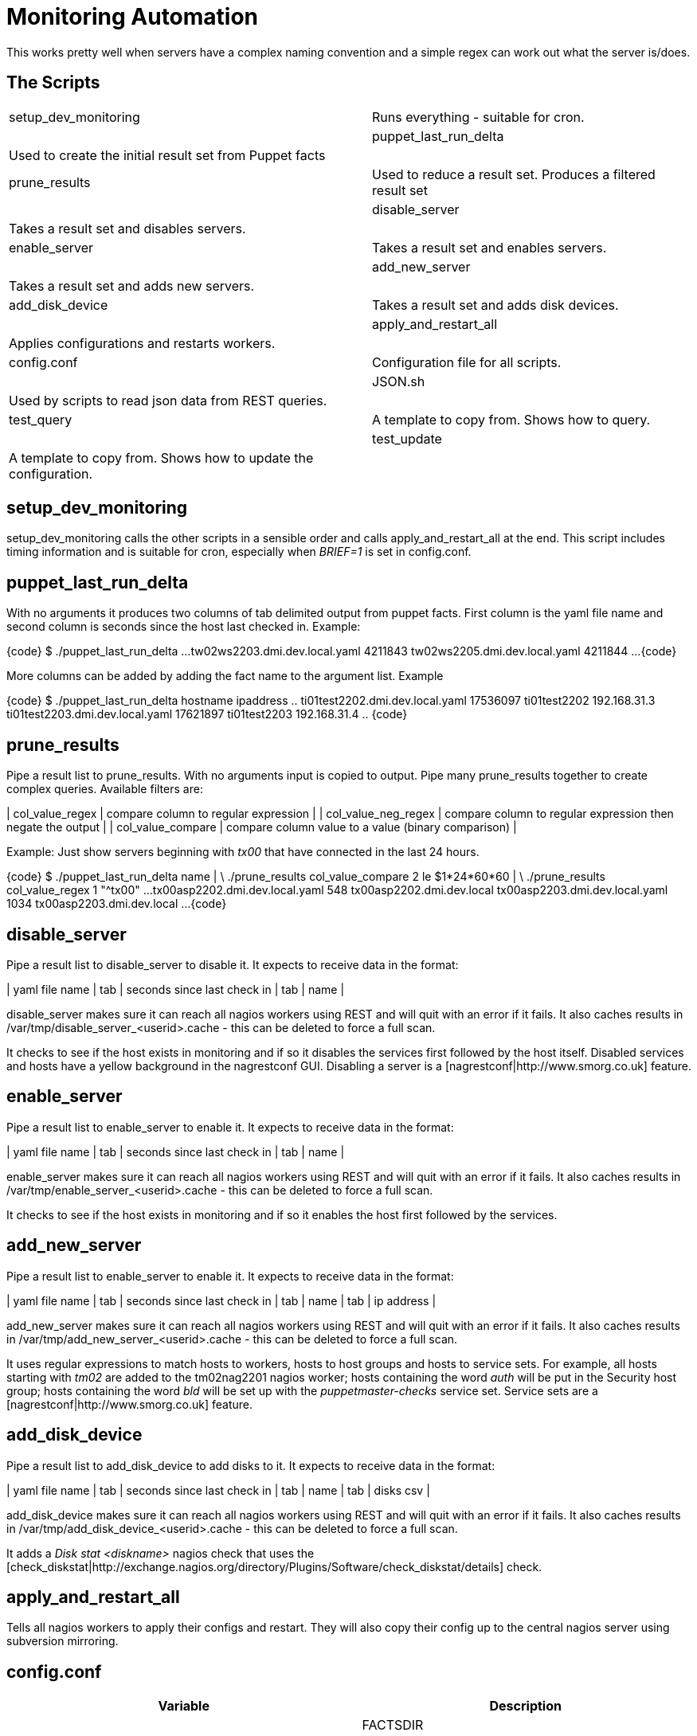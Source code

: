 Monitoring Automation
=====================

This works pretty well when servers have a complex naming convention and a simple regex can work out what the server is/does.

The Scripts
-----------

[cols="<,<",frame="topbot",options="autowidth"]
|====
| setup_dev_monitoring | Runs everything - suitable for cron. |
| puppet_last_run_delta | Used to create the initial result set from Puppet facts |
| prune_results | Used to reduce a result set. Produces a filtered result set |
| disable_server | Takes a result set and disables servers. |
| enable_server | Takes a result set and enables servers. |
| add_new_server | Takes a result set and adds new servers. |
| add_disk_device | Takes a result set and adds disk devices. |
| apply_and_restart_all | Applies configurations and restarts workers. |
| config.conf | Configuration file for all scripts. |
| JSON.sh | Used by scripts to read json data from REST queries. |
| test_query | A template to copy from. Shows how to query. |
| test_update | A template to copy from. Shows how to update the configuration. |
|====

setup_dev_monitoring
--------------------

setup_dev_monitoring calls the other scripts in a sensible order and calls apply_and_restart_all at the end. This script includes timing information and is suitable for cron, especially when 'BRIEF=1' is set in config.conf.

puppet_last_run_delta
---------------------

With no arguments it produces two columns of tab delimited output from puppet facts. First column is the yaml file name and second column is seconds since the host last checked in. Example:

{code}
$ ./puppet_last_run_delta
...
tw02ws2203.dmi.dev.local.yaml  4211843
tw02ws2205.dmi.dev.local.yaml  4211844
...
{code}

More columns can be added by adding the fact name to the argument list. Example

{code}
$ ./puppet_last_run_delta hostname ipaddress
..
ti01test2202.dmi.dev.local.yaml 17536097        ti01test2202   192.168.31.3
ti01test2203.dmi.dev.local.yaml 17621897        ti01test2203   192.168.31.4
..
{code}

prune_results
-------------

Pipe a result list to prune_results. With no arguments input is copied to output. Pipe many prune_results together to create complex queries. Available filters are:

| col_value_regex | compare column to regular expression |
| col_value_neg_regex | compare column to regular expression then negate the output |
| col_value_compare | compare column value to a value (binary comparison) |

Example: Just show servers beginning with 'tx00' that have connected in the last 24 hours.

{code}
$ ./puppet_last_run_delta name | \
     ./prune_results col_value_compare 2 le $((1*24*60*60)) | \
     ./prune_results col_value_regex 1 "^tx00"
...
tx00asp2202.dmi.dev.local.yaml  548     tx00asp2202.dmi.dev.local
tx00asp2203.dmi.dev.local.yaml  1034    tx00asp2203.dmi.dev.local
...
{code}

disable_server
--------------

Pipe a result list to disable_server to disable it. It expects to receive data in the format:

| yaml file name | tab | seconds since last check in | tab | name |

disable_server makes sure it can reach all nagios workers using REST and will quit with an error if it fails. It also caches results in /var/tmp/disable_server_<userid>.cache - this can be deleted to force a full scan.

It checks to see if the host exists in monitoring and if so it disables the services first followed by the host itself. Disabled services and hosts have a yellow background in the nagrestconf GUI. Disabling a server is a [nagrestconf|http://www.smorg.co.uk] feature.

enable_server
-------------

Pipe a result list to enable_server to enable it. It expects to receive data in the format:

| yaml file name | tab | seconds since last check in | tab | name |

enable_server makes sure it can reach all nagios workers using REST and will quit with an error if it fails. It also caches results in /var/tmp/enable_server_<userid>.cache - this can be deleted to force a full scan.

It checks to see if the host exists in monitoring and if so it enables the host first followed by the services.

add_new_server
--------------

Pipe a result list to enable_server to enable it. It expects to receive data in the format:

| yaml file name | tab | seconds since last check in | tab | name | tab | ip address |

add_new_server makes sure it can reach all nagios workers using REST and will quit with an error if it fails. It also caches results in /var/tmp/add_new_server_<userid>.cache - this can be deleted to force a full scan.

It uses regular expressions to match hosts to workers, hosts to host groups and hosts to service sets. For example, all hosts starting with 'tm02' are added to the tm02nag2201 nagios worker; hosts containing the word 'auth' will be put in the Security host group; hosts containing the word 'bld' will be set up with the 'puppetmaster-checks' service set. Service sets are a [nagrestconf|http://www.smorg.co.uk] feature.

add_disk_device
---------------

Pipe a result list to add_disk_device to add disks to it. It expects to receive data in the format:

| yaml file name | tab | seconds since last check in | tab | name | tab | disks csv |

add_disk_device makes sure it can reach all nagios workers using REST and will quit with an error if it fails. It also caches results in /var/tmp/add_disk_device_<userid>.cache - this can be deleted to force a full scan.

It adds a 'Disk stat <diskname>' nagios check that uses the [check_diskstat|http://exchange.nagios.org/directory/Plugins/Software/check_diskstat/details] check.

apply_and_restart_all
---------------------

Tells all nagios workers to apply their configs and restart. They will also copy their config up to the central nagios server using subversion mirroring.

config.conf
-----------

[cols="<,<",frame="topbot",options="header,autowidth"]
|====
| Variable | Description |
| FACTSDIR | Location of Puppet's yaml facts directory. |
| JSON | File location of the JSON.sh script |
| OPTS | Curl extra options |
| LOC | List of nagios workers. Format: LOC="IP,folder \[IP,folder \]..." |
| STRIPDOM | Only use the hostname in REST 'name' parameters. |
| BRIEF | Brief output - better for cron. |
| ADD_CACHEFILE | file location for add_disk_device cache file |
| DS_CACHEFILE | file location for disable_server cache file |
| ES_CACHEFILE | file location for enable_server cache file |
| ANS_CACHEFILE | file location for add_new_server cache file |
| SRVR_REGX | Regex telling which nagrestconf server to add hosts to. Format "server regex". |
| HOSTGRP_REGX | Regex telling which hostgroup to put hosts in. Format "hostgroup regex". |
| SVCSET_REGX | Regex telling which serviceset to put hosts in. Format "serviceset regex". |
|====

JSON.sh
-------

Got from [https://github.com/dominictarr/JSON.sh]

test_query and test_update
--------------------------

These working scripts can be used as templates to create new automated tasks.

